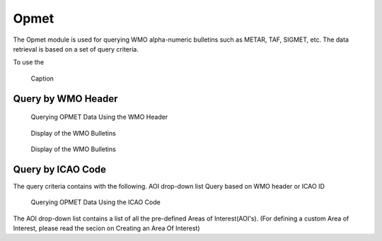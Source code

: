 Opmet
=====

The Opmet module is used for querying WMO alpha-numeric bulletins such as METAR, TAF, SIGMET, etc.
The data retrieval is based on a set of query criteria.

To use the 

.. figure:: images/gui_opmet_module1.png
   
   Caption

Query by WMO Header
*******************

.. figure:: images/opmet_query_dialog_wmo.png
   
   Querying OPMET Data Using the WMO Header

.. figure:: images/opmet_bulletin_display1.png
   
   Display of the WMO Bulletins

.. figure:: images/opmet_bulletin_display2.png
   
   Display of the WMO Bulletins

Query by ICAO Code
******************

The query criteria contains with the following.
AOI drop-down list 
Query based on WMO header or ICAO ID

.. figure:: images/opmet_query_dialog_icao.png
   
   Querying OPMET Data Using the ICAO Code


The AOI drop-down list contains a list of all the pre-defined Areas of Interest(AOI's).
(For defining a custom Area of Interest, please read the secion on Creating an Area Of Interest)
  
